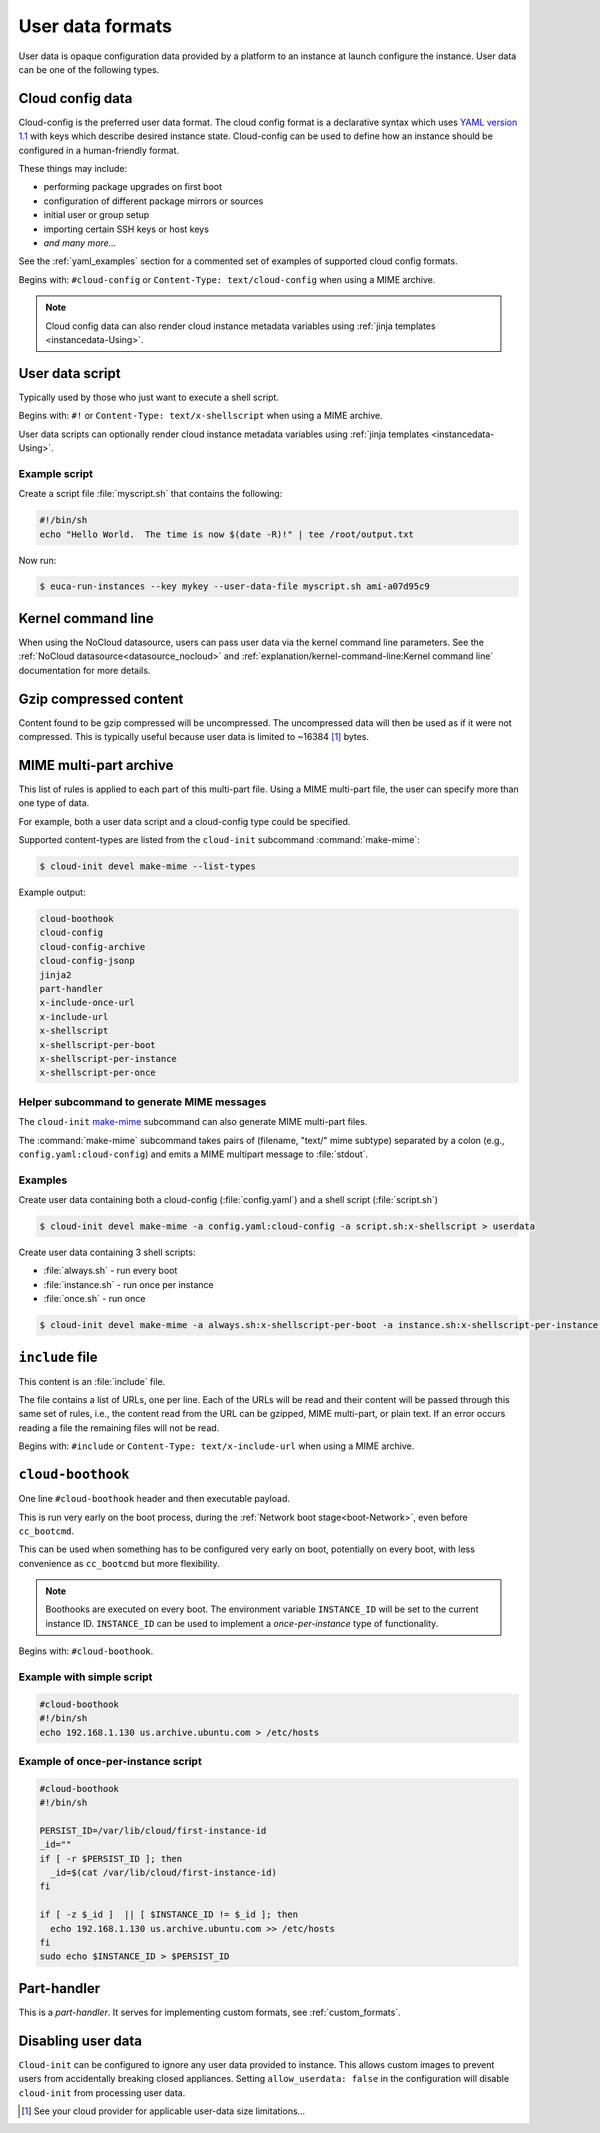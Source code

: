 .. _user_data_formats:

User data formats
*****************

User data is opaque configuration data provided by a platform to an instance at
launch configure the instance. User data can be one of the following types.

.. _user_data_formats-cloud_config:

Cloud config data
=================

Cloud-config is the preferred user data format. The cloud config format is a
declarative syntax which uses `YAML version 1.1`_ with keys which describe
desired instance state. Cloud-config can be used to define how an instance
should be configured in a human-friendly format.

These things may include:

- performing package upgrades on first boot
- configuration of different package mirrors or sources
- initial user or group setup
- importing certain SSH keys or host keys
- *and many more...*

See the :ref:`yaml_examples` section for a commented set of examples of
supported cloud config formats.

Begins with: ``#cloud-config`` or ``Content-Type: text/cloud-config`` when
using a MIME archive.

.. note::
   Cloud config data can also render cloud instance metadata variables using
   :ref:`jinja templates <instancedata-Using>`.

.. _user_data_script:

User data script
================

Typically used by those who just want to execute a shell script.

Begins with: ``#!`` or ``Content-Type: text/x-shellscript`` when using a MIME
archive.

User data scripts can optionally render cloud instance metadata variables using
:ref:`jinja templates <instancedata-Using>`.

Example script
--------------

Create a script file :file:`myscript.sh` that contains the following:

.. code-block::

   #!/bin/sh
   echo "Hello World.  The time is now $(date -R)!" | tee /root/output.txt

Now run:

.. code-block:: shell-session

   $ euca-run-instances --key mykey --user-data-file myscript.sh ami-a07d95c9

Kernel command line
===================

When using the NoCloud datasource, users can pass user data via the kernel
command line parameters. See the :ref:`NoCloud datasource<datasource_nocloud>`
and :ref:`explanation/kernel-command-line:Kernel command line` documentation
for more details.

Gzip compressed content
=======================

Content found to be gzip compressed will be uncompressed.
The uncompressed data will then be used as if it were not compressed.
This is typically useful because user data is limited to ~16384 [#]_ bytes.

MIME multi-part archive
=======================

This list of rules is applied to each part of this multi-part file.
Using a MIME multi-part file, the user can specify more than one type of data.

For example, both a user data script and a cloud-config type could be
specified.

Supported content-types are listed from the ``cloud-init`` subcommand
:command:`make-mime`:

.. code-block:: shell-session

    $ cloud-init devel make-mime --list-types

Example output:

.. code-block::

    cloud-boothook
    cloud-config
    cloud-config-archive
    cloud-config-jsonp
    jinja2
    part-handler
    x-include-once-url
    x-include-url
    x-shellscript
    x-shellscript-per-boot
    x-shellscript-per-instance
    x-shellscript-per-once

Helper subcommand to generate MIME messages
-------------------------------------------

The ``cloud-init`` `make-mime`_ subcommand can also generate MIME multi-part
files.

The :command:`make-mime` subcommand takes pairs of (filename, "text/" mime
subtype) separated by a colon (e.g., ``config.yaml:cloud-config``) and emits a
MIME multipart message to :file:`stdout`.

Examples
--------

Create user data containing both a cloud-config (:file:`config.yaml`)
and a shell script (:file:`script.sh`)

.. code-block:: shell-session

    $ cloud-init devel make-mime -a config.yaml:cloud-config -a script.sh:x-shellscript > userdata

Create user data containing 3 shell scripts:

- :file:`always.sh` - run every boot
- :file:`instance.sh` - run once per instance
- :file:`once.sh` - run once

.. code-block:: shell-session

    $ cloud-init devel make-mime -a always.sh:x-shellscript-per-boot -a instance.sh:x-shellscript-per-instance -a once.sh:x-shellscript-per-once

``include`` file
================

This content is an :file:`include` file.

The file contains a list of URLs, one per line. Each of the URLs will be read
and their content will be passed through this same set of rules, i.e., the
content read from the URL can be gzipped, MIME multi-part, or plain text. If
an error occurs reading a file the remaining files will not be read.

Begins with: ``#include`` or ``Content-Type: text/x-include-url``  when using
a MIME archive.

``cloud-boothook``
==================

One line ``#cloud-boothook`` header and then executable payload.

This is run very early on the boot process, during the
:ref:`Network boot stage<boot-Network>`, even before ``cc_bootcmd``.

This can be used when something has to be configured very early on boot,
potentially on every boot, with less convenience as ``cc_bootcmd`` but more
flexibility.

.. note::
   Boothooks are executed on every boot.
   The environment variable ``INSTANCE_ID`` will be set to the current instance
   ID. ``INSTANCE_ID`` can be used to implement a `once-per-instance` type of
   functionality.

Begins with: ``#cloud-boothook``.

Example with simple script
--------------------------

.. code-block:: bash

   #cloud-boothook
   #!/bin/sh
   echo 192.168.1.130 us.archive.ubuntu.com > /etc/hosts

Example of once-per-instance script
-----------------------------------

.. code-block:: bash

   #cloud-boothook
   #!/bin/sh

   PERSIST_ID=/var/lib/cloud/first-instance-id
   _id=""
   if [ -r $PERSIST_ID ]; then
     _id=$(cat /var/lib/cloud/first-instance-id)
   fi

   if [ -z $_id ]  || [ $INSTANCE_ID != $_id ]; then
     echo 192.168.1.130 us.archive.ubuntu.com >> /etc/hosts
   fi
   sudo echo $INSTANCE_ID > $PERSIST_ID

Part-handler
============

This is a `part-handler`. It serves for implementing custom formats,
see :ref:`custom_formats`.

Disabling user data
===================

``Cloud-init`` can be configured to ignore any user data provided to instance.
This allows custom images to prevent users from accidentally breaking closed
appliances. Setting ``allow_userdata: false`` in the configuration will disable
``cloud-init`` from processing user data.

.. _make-mime: https://github.com/canonical/cloud-init/blob/main/cloudinit/cmd/devel/make_mime.py
.. _YAML version 1.1: https://yaml.org/spec/1.1/current.html
.. [#] See your cloud provider for applicable user-data size limitations...
